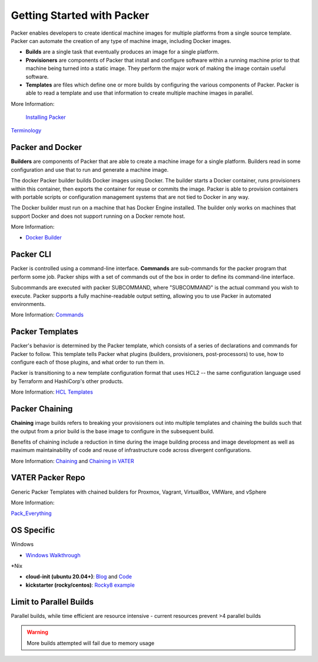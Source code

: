 Getting Started with Packer
==========================

Packer enables developers to create identical machine images for multiple platforms from a single source template. Packer can automate the creation of any type of machine image, including Docker images. 

- **Builds** are a single task that eventually produces an image for a single platform. 

- **Provisioners** are components of Packer that install and configure software within a running machine prior to that machine being turned into a static image. They perform the major work of making the image contain useful software. 

- **Templates** are files which define one or more builds by configuring the various components of Packer. Packer is able to read a template and use that information to create multiple machine images in parallel.

More Information:

 `Installing Packer <https://learn.hashicorp.com/tutorials/packer/get-started-install-cli?in=packer/docker-get-started>`__ 
 
`Terminology <https://www.packer.io/docs/terminology>`__ 

Packer and Docker
~~~~~~~~~~~~~~~~~

**Builders** are components of Packer that are able to create a machine image for a single platform. Builders read in some configuration and use that to run and generate a machine image. 

The docker Packer builder builds Docker images using Docker. The builder starts a Docker container, runs provisioners within this container, then exports the container for reuse or commits the image. Packer is able to provision containers with portable scripts or configuration management systems that are not tied to Docker in any way.

The Docker builder must run on a machine that has Docker Engine installed. The builder only works on machines that support Docker and does not support running on a Docker remote host.

More Information: 

- `Docker Builder <https://www.packer.io/plugins/builders/docker>`_

Packer CLI
~~~~~~~~~~

Packer is controlled using a command-line interface. **Commands** are sub-commands for the packer program that perform some job. Packer ships with a set of commands out of the box in order to define its command-line interface.

Subcommands are executed with packer SUBCOMMAND, where "SUBCOMMAND" is the actual command you wish to execute. Packer supports a fully machine-readable output setting, allowing you to use Packer in automated environments.

More Information: `Commands <https://www.packer.io/docs/commands>`__ 

Packer Templates
~~~~~~~~~~~~~~~~~

Packer's behavior is determined by the Packer template, which consists of a series of declarations and commands for Packer to follow. This template tells Packer what plugins (builders, provisioners, post-processors) to use, how to configure each of those plugins, and what order to run them in.

Packer is transitioning to a new template configuration format that uses HCL2 -- the same configuration language used by Terraform and HashiCorp's other products. 

More Information: `HCL Templates <https://www.packer.io/docs/templates/hcl_templates>`__

Packer Chaining
~~~~~~~~~~~~~~~~

**Chaining** image builds refers to breaking your provisioners out into multiple templates and chaining the builds such that the output from a prior build is the base image to configure in the subsequent build.

Benefits of chaining include a reduction in time during the image building process and image development as well as maximum maintainability of code and reuse of infrastructure code across divergent configurations. 

More Information: `Chaining <https://medium.com/swlh/chaining-machine-image-builds-with-packer-b6fd99e35049>`__ and `Chaining in VATER <https://github.com/uwardlaw/vater/issues/130>`__

VATER Packer Repo 
~~~~~~~~~~~~~~

Generic Packer Templates with chained builders for Proxmox, Vagrant, VirtualBox, VMWare, and vSphere

More Information: 

`Pack_Everything <https://github.com/rylagek/pack_everything>`__

OS Specific 
~~~~~~~

Windows 

- `Windows Walkthrough <https://www.danielmartins.online/post/hashicorp-packer-build-hcl-windows-10-pro-using-vmware-vsphere-iso-builder>`__

*Nix

- **cloud-init (ubuntu 20.04+)**: `Blog <https://beryju.org/blog/automating-ubuntu-server-20-04-with-packer>`__ and `Code <https://github.com/BeryJu/infrastructure/tree/master/packer>`__ 

- **kickstarter (rocky/centos)**: `Rocky8 example <https://github.com/eaksel/packer-Rocky8>`__

Limit to Parallel Builds
~~~~~~~~~~~~~~~~~~~~~~~~

Parallel builds, while time efficient are resource intensive - current resources prevent >4 parallel builds

.. Warning:: More builds attempted will fail due to memory usage

